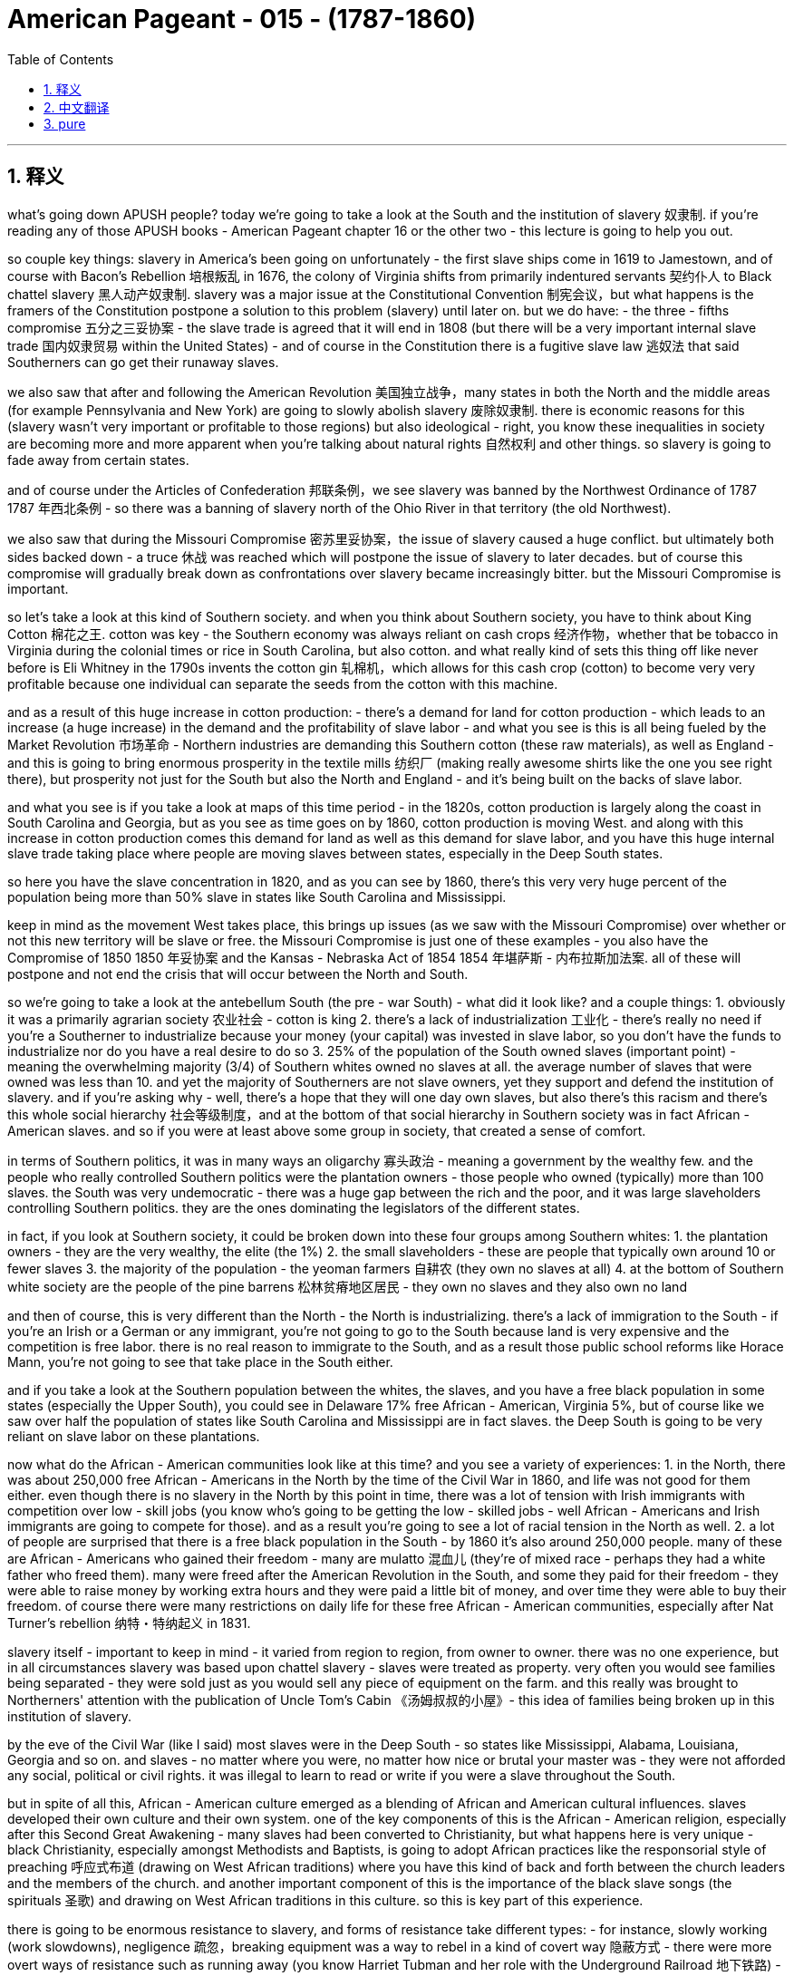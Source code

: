 
= American Pageant - 015 -  (1787-1860)
:toc: left
:toclevels: 3
:sectnums:
:stylesheet: myAdocCss.css

'''

== 释义

what’s going down APUSH people? today we’re going to take a look at the South and the institution of slavery 奴隶制. if you’re reading any of those APUSH books - American Pageant chapter 16 or the other two - this lecture is going to help you out.

so couple key things: slavery in America’s been going on unfortunately - the first slave ships come in 1619 to Jamestown, and of course with Bacon’s Rebellion 培根叛乱 in 1676, the colony of Virginia shifts from primarily indentured servants 契约仆人 to Black chattel slavery 黑人动产奴隶制. slavery was a major issue at the Constitutional Convention 制宪会议，but what happens is the framers of the Constitution postpone a solution to this problem (slavery) until later on. but we do have: - the three - fifths compromise 五分之三妥协案 - the slave trade is agreed that it will end in 1808 (but there will be a very important internal slave trade 国内奴隶贸易 within the United States) - and of course in the Constitution there is a fugitive slave law 逃奴法 that said Southerners can go get their runaway slaves.

we also saw that after and following the American Revolution 美国独立战争，many states in both the North and the middle areas (for example Pennsylvania and New York) are going to slowly abolish slavery 废除奴隶制. there is economic reasons for this (slavery wasn’t very important or profitable to those regions) but also ideological - right, you know these inequalities in society are becoming more and more apparent when you’re talking about natural rights 自然权利 and other things. so slavery is going to fade away from certain states.

and of course under the Articles of Confederation 邦联条例，we see slavery was banned by the Northwest Ordinance of 1787 1787 年西北条例 - so there was a banning of slavery north of the Ohio River in that territory (the old Northwest).

we also saw that during the Missouri Compromise 密苏里妥协案，the issue of slavery caused a huge conflict. but ultimately both sides backed down - a truce 休战 was reached which will postpone the issue of slavery to later decades. but of course this compromise will gradually break down as confrontations over slavery became increasingly bitter. but the Missouri Compromise is important.

so let’s take a look at this kind of Southern society. and when you think about Southern society, you have to think about King Cotton 棉花之王. cotton was key - the Southern economy was always reliant on cash crops 经济作物，whether that be tobacco in Virginia during the colonial times or rice in South Carolina, but also cotton. and what really kind of sets this thing off like never before is Eli Whitney in the 1790s invents the cotton gin 轧棉机，which allows for this cash crop (cotton) to become very very profitable because one individual can separate the seeds from the cotton with this machine.

and as a result of this huge increase in cotton production: - there’s a demand for land for cotton production - which leads to an increase (a huge increase) in the demand and the profitability of slave labor - and what you see is this is all being fueled by the Market Revolution 市场革命 - Northern industries are demanding this Southern cotton (these raw materials), as well as England - and this is going to bring enormous prosperity in the textile mills 纺织厂 (making really awesome shirts like the one you see right there), but prosperity not just for the South but also the North and England - and it’s being built on the backs of slave labor.

and what you see is if you take a look at maps of this time period - in the 1820s, cotton production is largely along the coast in South Carolina and Georgia, but as you see as time goes on by 1860, cotton production is moving West. and along with this increase in cotton production comes this demand for land as well as this demand for slave labor, and you have this huge internal slave trade taking place where people are moving slaves between states, especially in the Deep South states.

so here you have the slave concentration in 1820, and as you can see by 1860, there’s this very very huge percent of the population being more than 50% slave in states like South Carolina and Mississippi.

keep in mind as the movement West takes place, this brings up issues (as we saw with the Missouri Compromise) over whether or not this new territory will be slave or free. the Missouri Compromise is just one of these examples - you also have the Compromise of 1850 1850 年妥协案 and the Kansas - Nebraska Act of 1854 1854 年堪萨斯 - 内布拉斯加法案. all of these will postpone and not end the crisis that will occur between the North and South.

so we’re going to take a look at the antebellum South (the pre - war South) - what did it look like? and a couple things: 1. obviously it was a primarily agrarian society 农业社会 - cotton is king 2. there’s a lack of industrialization 工业化 - there’s really no need if you’re a Southerner to industrialize because your money (your capital) was invested in slave labor, so you don’t have the funds to industrialize nor do you have a real desire to do so 3. 25% of the population of the South owned slaves (important point) - meaning the overwhelming majority (3/4) of Southern whites owned no slaves at all. the average number of slaves that were owned was less than 10. and yet the majority of Southerners are not slave owners, yet they support and defend the institution of slavery. and if you’re asking why - well, there’s a hope that they will one day own slaves, but also there’s this racism and there’s this whole social hierarchy 社会等级制度，and at the bottom of that social hierarchy in Southern society was in fact African - American slaves. and so if you were at least above some group in society, that created a sense of comfort.

in terms of Southern politics, it was in many ways an oligarchy 寡头政治 - meaning a government by the wealthy few. and the people who really controlled Southern politics were the plantation owners - those people who owned (typically) more than 100 slaves. the South was very undemocratic - there was a huge gap between the rich and the poor, and it was large slaveholders controlling Southern politics. they are the ones dominating the legislators of the different states.

in fact, if you look at Southern society, it could be broken down into these four groups among Southern whites: 1. the plantation owners - they are the very wealthy, the elite (the 1%) 2. the small slaveholders - these are people that typically own around 10 or fewer slaves 3. the majority of the population - the yeoman farmers 自耕农 (they own no slaves at all) 4. at the bottom of Southern white society are the people of the pine barrens 松林贫瘠地区居民 - they own no slaves and they also own no land

and then of course, this is very different than the North - the North is industrializing. there’s a lack of immigration to the South - if you’re an Irish or a German or any immigrant, you’re not going to go to the South because land is very expensive and the competition is free labor. there is no real reason to immigrate to the South, and as a result those public school reforms like Horace Mann, you’re not going to see that take place in the South either.

and if you take a look at the Southern population between the whites, the slaves, and you have a free black population in some states (especially the Upper South), you could see in Delaware 17% free African - American, Virginia 5%, but of course like we saw over half the population of states like South Carolina and Mississippi are in fact slaves. the Deep South is going to be very reliant on slave labor on these plantations.

now what do the African - American communities look like at this time? and you see a variety of experiences: 1. in the North, there was about 250,000 free African - Americans in the North by the time of the Civil War in 1860, and life was not good for them either. even though there is no slavery in the North by this point in time, there was a lot of tension with Irish immigrants with competition over low - skill jobs (you know who’s going to be getting the low - skilled jobs - well African - Americans and Irish immigrants are going to compete for those). and as a result you’re going to see a lot of racial tension in the North as well. 2. a lot of people are surprised that there is a free black population in the South - by 1860 it’s also around 250,000 people. many of these are African - Americans who gained their freedom - many are mulatto 混血儿 (they’re of mixed race - perhaps they had a white father who freed them). many were freed after the American Revolution in the South, and some they paid for their freedom - they were able to raise money by working extra hours and they were paid a little bit of money, and over time they were able to buy their freedom. of course there were many restrictions on daily life for these free African - American communities, especially after Nat Turner’s rebellion 纳特・特纳起义 in 1831.

slavery itself - important to keep in mind - it varied from region to region, from owner to owner. there was no one experience, but in all circumstances slavery was based upon chattel slavery - slaves were treated as property. very often you would see families being separated - they were sold just as you would sell any piece of equipment on the farm. and this really was brought to Northerners' attention with the publication of Uncle Tom’s Cabin 《汤姆叔叔的小屋》- this idea of families being broken up in this institution of slavery.

by the eve of the Civil War (like I said) most slaves were in the Deep South - so states like Mississippi, Alabama, Louisiana, Georgia and so on. and slaves - no matter where you were, no matter how nice or brutal your master was - they were not afforded any social, political or civil rights. it was illegal to learn to read or write if you were a slave throughout the South.

but in spite of all this, African - American culture emerged as a blending of African and American cultural influences. slaves developed their own culture and their own system. one of the key components of this is the African - American religion, especially after this Second Great Awakening - many slaves had been converted to Christianity, but what happens here is very unique - black Christianity, especially amongst Methodists and Baptists, is going to adopt African practices like the responsorial style of preaching 呼应式布道 (drawing on West African traditions) where you have this kind of back and forth between the church leaders and the members of the church. and another important component of this is the importance of the black slave songs (the spirituals 圣歌) and drawing on West African traditions in this culture. so this is key part of this experience.

there is going to be enormous resistance to slavery, and forms of resistance take different types: - for instance, slowly working (work slowdowns), negligence 疏忽，breaking equipment was a way to rebel in a kind of covert way 隐蔽方式 - there were more overt ways of resistance such as running away (you know Harriet Tubman and her role with the Underground Railroad 地下铁路) - very difficult though to get away because of the large distances - and slave revolts (actually rebelling). slave revolts were not uncommon, but for a number of reasons (whites had the weapons, African - Americans lacked allies in the South) they rarely succeeded.

but there were some: - during colonial times, the biggest rebellion took place in 1739 in South Carolina as slaves tried to run away to Florida (and you have a number of whites and slaves killed during the Stono Rebellion 斯托诺叛乱) - eventually put down and further restrictions put upon slaves in South Carolina and other colonies - Denmark Vesey is another slave revolt - he planned it (Mr. Denmark Vesey in South Carolina again) - a massive revolt was planned. Vesey was a free African - American, but unfortunately for Vesey he is betrayed by informers and he and some of his followers are killed - the one rebellion that actually led to the death of Americans during the post - American Revolution period happens in 1831, and that of course is Nat Turner’s Rebellion (make sure you know about that). it is the only revolt in which Southern whites are killed - 60 Virginians (many of them women and children) are killed. eventually Nat Turner himself and his followers are killed.

as a result of these revolts, Southerners are going to react - they’re going to create harsher laws. there were already many harsh laws, but the Black Codes 黑人法典 (which restricted the movement of free African - Americans in the South) and also slave patrols 奴隶巡逻队 are going to increase hunting those individuals who have run away.

you’re also going to see the growth of an abolitionist movement 废奴运动 as time goes on: - one of the earliest opponents of slavery were Quakers 贵格会教徒 - they were opposed to not only war but also the institution of slavery during the colonial period - you also get other movements like the American Colonization Society 美国殖民协会 - their whole thing was to free slaves and then send them back to Africa. and in 1822, Liberia 利比里亚 was formed - they name its capital Monrovia 蒙罗维亚 after the president (James Monroe). but that was never a very big movement because it wasn’t very practical, and only about 12,000 slaves are sent to Africa. and the reason it wasn’t very practical is many of these individuals had no connection to the continent any longer - they were born in America, they were American, and the American Colonization Society ultimately was a failed plan - you also have many African - Americans taking the lead role in the abolition movement. one of the most famous ones is David Walker - a free African - American who writes a very powerful piece of protest literature in 1829 called "Appeal to the Colored Citizens of the World" 《向全世界有色公民的呼吁》in which he called on African - American people to rebel in a violent uprising. and his pamphlet is banned throughout the South - William Lloyd Garrison is another abolitionist - in 1833 he creates the American Anti - Slavery Society 美国反奴隶制协会 which calls for the immediate uncompensated emancipation 立即无偿解放 of slaves. he publishes "The Liberator" 《解放者》which is the anti - slavery newspaper, and him and his followers were very unpopular in the North and the South - and of course some of the more famous former slaves who advocate for abolitionism after they get their freedom are people like Frederick Douglass and Sojourner Truth - and you also see slavery kind of infecting politics - in 1840 you have the Liberty Party 自由党 forming which starts to say the best way to deal with the issue of slavery is through the political process. so you get a lot of different abolitionist movements with different strategies and philosophies.

and then finally, as you have this reaction and this kind of criticism of slavery from the North, you see Southerners react with this whole defense of slavery: - in fact in Congress you have the famous gag resolution 禁言决议 being imposed which from 1836 to 1844 - it was illegal (it was actually banned) to talk about slavery within Congress. there was a ban on any anti - slavery petitions 反奴隶制请愿书 being discussed or debated within Congress. this famously was overturned by John Quincy Adams in 1844, and so the issue of slavery is once again discussed in the halls of Congress - there are going to be bans on teaching slaves to read or write - this was seen as a path to resistance, so this was something that was very much enforced throughout the South - and of course Southern states are going to have strict slave codes 奴隶法典，especially after events like Nat Turner’s revolt, because of this fear and wanting to ensure that future revolts do not materialize - anti - slavery messages and anti - slavery literature (such as David Walker’s "Appeal" or "The Liberator" newspaper) were banned from the South - they would not deliver it - and finally you actually get the development of a pro - slavery argument amongst Southerners such as George Fitzhugh, John C. Calhoun and others. and the argument comes down to this: * slavery is a good thing * this criticism of slavery is unjustified * there’s this idea that slaves are being treated as family (this very paternalistic view of slavery - that we’re taking care of these individuals) * and this is better than what is happening in the North in factories with the wage slavery 工资奴隶制 that takes place up there - the Southerners take care of their property (their slaves) * and then finally there’s also this kind of civilization argument - that these are inferior people and that by bringing them to America (forcibly bringing them to America) that we are uplifting and civilizing an inferior group. and obviously you can see the BS in this.

that’s going to do it for today. hopefully you learned some stuff. subscribe to the channel, click like if it helped you at all, tell your friends, and happy studying. peace.


'''


== 中文翻译

好的，各位APUSH的同学们，今天我们要探讨南方和奴隶制机构。如果你正在阅读那些APUSH书籍——《美国纪事》第16章或其他两本——这次讲座将对你有所帮助。

几个关键点：不幸的是，美国的奴隶制由来已久——第一批运奴船于1619年抵达詹姆斯敦，当然，随着1676年的培根叛乱，弗吉尼亚殖民地从主要使用契约奴转向黑人动产奴隶制。奴隶制是制宪会议上的一个主要问题，但结果是宪法的制定者将这个问题（奴隶制）的解决方案推迟到了以后。但我们确实有：——五分之三妥协——同意奴隶贸易将于1808年结束（但美国国内将存在非常重要的奴隶贸易）——当然，宪法中有一项逃奴法，规定南方人可以去抓捕他们的逃跑奴隶。

我们还看到，在美国革命之后，北方和中部地区的许多州（例如宾夕法尼亚州和纽约州）将缓慢地废除奴隶制。这有经济原因（奴隶制对这些地区不是很重要或有利可图），但也有意识形态原因——是的，当你谈论自然权利和其他事物时，社会中的这些不平等变得越来越明显。因此，奴隶制将从某些州逐渐消失。

当然，在邦联条例下，我们看到1787年的西北法令禁止了奴隶制——因此，在该地区（旧西北部），俄亥俄河以北的地区禁止奴隶制。

我们还看到，在密苏里妥协案期间，奴隶制问题引起了巨大的冲突。但最终双方都退让了——达成了一项休战协议，将奴隶制问题推迟到几十年后。但当然，随着围绕奴隶制的对抗变得越来越激烈，这项妥协将逐渐瓦解。但密苏里妥协案非常重要。

因此，让我们来看看这种南方社会。当你想到南方社会时，你必须想到棉花为王。棉花是关键——南方经济始终依赖经济作物，无论是殖民时期的弗吉尼亚州的烟草，还是南卡罗来纳州的水稻，当然还有棉花。真正前所未有地引发这一局面的是，伊莱·惠特尼在1790年代发明了轧棉机，这使得这种经济作物（棉花）变得非常有利可图，因为一个人可以用这台机器将棉籽从棉花中分离出来。

由于棉花产量的大幅增加：——对棉花生产的土地需求增加——导致对奴隶劳动力的需求和盈利能力大幅增加——你看到这一切都受到市场革命的推动——北方工业需要南方的棉花（这些原材料），英国也需要——这将给纺织厂带来巨大的繁荣（生产出像你右边看到的那种非常棒的衬衫），但这不仅是南方的繁荣，也是北方和英国的繁荣——而这一切都建立在奴隶劳动的背脊上。

你所看到的是，如果你看一下那个时期的地图——在1820年代，棉花生产主要集中在南卡罗来纳州和佐治亚州的沿海地区，但正如你所看到的，随着时间的推移，到1860年，棉花生产正在向西转移。随着棉花产量的增加，对土地和奴隶劳动力的需求也在增加，你看到了大规模的国内奴隶贸易，人们在各州之间转移奴隶，尤其是在深南部的各州。

这是1820年的奴隶集中分布图，正如你所看到的，到1860年，在南卡罗来纳州和密西西比州等州，超过50%的人口是奴隶，这个比例非常非常高。

记住，随着西进运动的进行，这带来了问题（正如我们在密苏里妥协案中看到的那样），即这些新领土将是蓄奴州还是自由州。密苏里妥协案只是其中一个例子——你还有1850年妥协案和1854年的堪萨斯-内布拉斯加法案。所有这些都将推迟而不会结束南北之间将发生的危机。

因此，我们将考察内战前的南方（战前南方）——它是什么样的？几点：1. 显然，它主要是一个农业社会——棉花为王。2. 缺乏工业化——如果你是南方人，真的没有工业化的必要，因为你的钱（你的资本）都投资在奴隶劳动力上，所以你没有资金进行工业化，也没有真正的意愿这样做。3. 南方人口的25%拥有奴隶（重要的一点）——这意味着绝大多数（四分之三）的南方白人根本没有奴隶。平均拥有的奴隶数量不到10个。然而，大多数南方人不是奴隶主，但他们支持和捍卫奴隶制。如果你问为什么——嗯，他们希望有一天能拥有奴隶，而且存在种族主义和整个社会等级制度，而南方社会等级制度的底层实际上是非裔美国奴隶。因此，如果你至少高于社会中的某个群体，那就会产生一种舒适感。

就南方政治而言，它在许多方面都是寡头政治——意味着少数富人统治的政府。真正控制南方政治的是种植园主——那些拥有（通常）超过100名奴隶的人。南方非常不民主——贫富差距巨大，控制南方政治的是那些拥有大量奴隶的人。他们控制着不同州的立法机构。

事实上，如果你看看南方社会，它可以分为南方白人中的这四个群体：

1. 种植园主——他们非常富有，是精英（1%）。
2. 小奴隶主——这些人通常拥有大约10个或更少的奴隶。
3. 大多数人口——自耕农（他们根本没有奴隶）。
4. 在南方白人社会的最底层是松林荒地的人——他们没有奴隶，也没有土地。

当然，这与北方非常不同——北方正在工业化。南方缺乏移民——如果你是爱尔兰人、德国人或任何移民，你都不会去南方，因为土地非常昂贵，而且竞争是免费劳动力。没有真正的理由移民到南方，因此，像霍勒斯·曼这样的公共教育改革也不会在南方发生。

如果你看一下南方人口中白人、奴隶的比例，并且在一些州（尤其是上南方地区）有自由黑人人口，你可以看到在特拉华州，17%是非裔美国自由人，弗吉尼亚州是5%，但当然，正如我们所看到的，在南卡罗来纳州和密西西比州等州，超过一半的人口实际上是奴隶。深南部地区将非常依赖这些种植园的奴隶劳动力。

那么，当时的非裔美国人社区是什么样的呢？你看到了各种各样的经历：

1. 在北方，到1860年内战爆发时，大约有25万非裔美国自由人，但他们的生活也不好过。尽管到那时北方已经没有奴隶制了，但由于低技能工作的竞争，与爱尔兰移民之间存在很多紧张关系（你知道谁会得到低技能工作——嗯，非裔美国人和爱尔兰移民将争夺这些工作）。因此，你也会在北方看到很多种族紧张关系。

2. 很多人惊讶于南方有自由黑人人口——到1860年，人数也大约是25万。这些人中的许多是非裔美国人，他们获得了自由——许多是混血儿（他们是混血——也许他们有一个解放了他们的白人父亲）。许多人在美国革命后在南方获得自由，有些人则花钱赎回了自己的自由——他们能够通过加班工作攒钱，并获得少量报酬，随着时间的推移，他们能够买回自己的自由。当然，这些非裔美国自由人社区的日常生活有很多限制，尤其是在1831年纳特·特纳的叛乱之后。

奴隶制本身——重要的是要记住——它因地区、因主人而异。没有一种统一的经历，但在所有情况下，奴隶制都基于动产奴隶制——奴隶被视为财产。你经常会看到家庭分离——他们被像农场上的任何设备一样出售。随着《汤姆叔叔的小屋》的出版，这种奴隶制机构中家庭破裂的现象真正引起了北方人的注意。

到内战前夕（正如我所说），大多数奴隶都在深南部地区——例如密西西比州、阿拉巴马州、路易斯安那州、佐治亚州等等。奴隶——无论你在哪里，无论你的主人多么好或多么残酷——他们都没有任何社会、政治或公民权利。在整个南方，奴隶学习读写都是非法的。

但尽管如此，非裔美国文化还是作为非洲和美国文化影响的融合而出现。奴隶发展了自己的文化和自己的体系。其中一个关键组成部分是非裔美国人的宗教，尤其是在第二次大觉醒之后——许多奴隶皈依了基督教，但这里发生的事情非常独特——黑人基督教，尤其是在卫理公会和浸礼会中，将采纳非洲的习俗，比如应答式的布道方式（借鉴西非的传统），教会领袖和教会成员之间存在这种来回的互动。另一个重要的组成部分是黑人奴隶歌曲（灵歌）的重要性，以及在这种文化中借鉴西非的传统。因此，这是这种经历的关键部分。

对奴隶制的抵抗将是巨大的，抵抗的形式多种多样：——例如，缓慢地工作（怠工）、疏忽、破坏设备是一种隐蔽的反抗方式——还有更公开的抵抗方式，比如逃跑（你知道哈丽特·塔布曼和她在地下铁路中的作用）——但由于距离遥远，逃跑非常困难——还有奴隶起义（真正地反抗）。奴隶起义并不少见，但由于种种原因（白人拥有武器，非裔美国人在南方缺乏盟友），它们很少成功。

但也有一些：——在殖民时期，最大的叛乱发生在1739年的南卡罗来纳州，当时奴隶试图逃往佛罗里达（在斯托诺叛乱期间，许多白人和奴隶被杀）——最终被镇压，南卡罗来纳州和其他殖民地对奴隶的限制进一步加强——丹麦·维西是另一次奴隶起义——他策划了这次起义（还是南卡罗来纳州的丹麦·维西先生）——一场大规模的叛乱被策划出来。维西是一位非裔美国自由人，但不幸的是，维西被告密者出卖，他和一些追随者被杀——美国革命后唯一导致美国人死亡的叛乱发生在1831年，那当然是纳特·特纳的叛乱（务必了解这一点）。这是唯一一次南方白人被杀的叛乱——60名弗吉尼亚人（其中许多是妇女和儿童）被杀。最终，纳特·特纳本人和他的追随者也被杀。

由于这些叛乱，南方人将做出反应——他们将制定更严厉的法律。已经有很多严厉的法律了，但黑人法典（限制南方非裔美国自由人的行动）和奴隶巡逻队将加强对那些逃跑者的搜捕。

随着时间的推移，你还将看到废奴运动的兴起：——最早反对奴隶制的人之一是贵格会教徒——在殖民时期，他们不仅反对战争，而且反对奴隶制机构——你还有其他运动，比如美国殖民协会——他们的全部目标是解放奴隶，然后将他们送回非洲。1822年，利比里亚成立——他们以总统（詹姆斯·门罗）的名字将首都命名为蒙罗维亚。但这从来都不是一个很大的运动，因为它不是很实际，只有大约12000名奴隶被送往非洲。它不是很实际的原因是，许多这些人不再与非洲大陆有任何联系——他们出生在美国，他们是美国人，美国殖民协会最终是一个失败的计划——你还有许多非裔美国人在废奴运动中发挥主导作用。其中最著名的是大卫·沃克——一位非裔美国自由人，他在1829年写了一篇非常有力的抗议文学作品，名为《致世界有色公民的呼吁》，他在其中呼吁非裔美国人进行暴力起义。他的小册子在整个南方都被禁止——威廉·劳埃德·加里森是另一位废奴主义者——1833年，他创建了美国反奴隶制协会，呼吁立即无偿解放奴隶。他出版了反奴隶制报纸《解放者》，他和他的追随者在北方和南方都非常不受欢迎——当然，一些更著名的获得自由后倡导废奴主义的前奴隶是弗雷德里克·道格拉斯和索杰纳·特鲁斯这样的人——你还看到奴隶制某种程度上影响了政治——1840年，自由党成立，他们开始认为解决奴隶制问题的最佳方式是通过政治进程。因此，你看到了许多具有不同策略和哲学的不同废奴运动。

最后，随着你看到北方对奴隶制的这种反应和批评，你看到南方人以对奴隶制的全面辩护做出反应：——事实上，在国会中，你看到了著名的“禁言决议”的实施，从1836年到1844年——在国会内部谈论奴隶制是非法的（实际上是被禁止的）。禁止在国会讨论或辩论任何反奴隶制请愿书。这在1844年被约翰·昆西·亚当斯推翻，因此奴隶制问题再次在国会大厅被讨论——将禁止教奴隶读写——这被视为抵抗的途径，因此在整个南方都非常严格地执行——当然，南方各州将制定严格的奴隶法典，尤其是在像纳特·特纳叛乱这样的事件之后，因为这种恐惧，并且希望确保未来的叛乱不会发生——反奴隶制信息和反奴隶制文学（比如大卫·沃克的《呼吁》或《解放者》报纸）在南方被禁止——他们不会派送——最后，你实际上看到了南方人中亲奴隶制论点的发展，比如乔治·菲茨休、约翰·C·卡尔霍恩等人。他们的论点归结为：

* 奴隶制是好事
* 对奴隶制的批评是不合理的
* 存在这种奴隶被当作家人对待的观点（这种非常家长式的奴隶制观点——我们正在照顾这些人）
* 这比北方工厂里的工资奴隶制要好——南方人照顾他们的财产（他们的奴隶）
* 最后，还有这种文明论——这些人是劣等人，通过将他们带到美国（强迫他们来到美国），我们正在提升和文明化一个劣等群体。显然，你可以看出其中的荒谬之处。

今天就到这里。希望你学到了一些东西。订阅频道，如果对你有帮助，请点赞，告诉你的朋友们，祝你学习愉快。再见。

'''


== pure


what's going down APUSH people? today
we're going to take a look at the South
and the institution of slavery. if you're
reading any of those APUSH books -
American Pageant chapter 16 or the other
two - this lecture is going to
help you out.

so couple key things:
slavery in America's been going on
unfortunately - the first slave ships come
in 1619 to Jamestown, and of course with
Bacon's Rebellion in 1676, the colony of
Virginia shifts from primarily
indentured servants to Black chattel
slavery. slavery was a major issue at the
Constitutional Convention, but what
happens is the framers of the
Constitution postpone a solution to this
problem (slavery) until later on. but we
do have:

- the three-fifths compromise
- the slave trade is agreed that it will
end in 1808 (but there will be a very
important internal slave trade within
the United States)
- and of course in the Constitution there is a fugitive slave
law that said Southerners can go get
their runaway slaves.

we also saw that after
and following the American Revolution, many
states in both the North and the middle
areas (for example Pennsylvania and
New York) are going to slowly abolish
slavery. there is economic reasons for
this (slavery wasn't very important or
profitable to those regions) but also
ideological - right, you know these
inequalities in society are becoming
more and more apparent when you're
talking about natural rights and other things. so
slavery is going to fade away from
certain states.

and of course under the
Articles of Confederation, we see slavery
was banned by the Northwest Ordinance of
1787 - so there was a banning of slavery
north of the Ohio River in that
territory (the old Northwest).

we also saw that during the
Missouri Compromise, the issue of slavery
caused a huge conflict. but ultimately
both sides backed down - a truce was
reached which will postpone the issue of
slavery to later decades. but of course
this compromise will gradually break
down as confrontations over slavery
became increasingly bitter. but the
Missouri Compromise is important.

so let's take a look at this kind of
Southern society. and when you think
about Southern society, you have to think
about King Cotton. cotton was key - the
Southern economy was always reliant on
cash crops, whether that be tobacco in
Virginia during the colonial times or
rice in South Carolina, but also cotton.
and what really kind of sets this thing
off like never before is Eli Whitney in
the 1790s invents the cotton gin, which
allows for this cash crop (cotton) to
become very very profitable because one
individual can separate the seeds from
the cotton with this machine.

and as a result of this huge increase in cotton
production:

- there's a demand for land for
cotton production
- which leads to an increase (a huge increase) in the demand and
the profitability of slave labor
- and what you see is this is all being fueled
by the Market Revolution - Northern
industries are demanding this
Southern cotton (these raw materials), as
well as England
- and this is going to bring enormous prosperity in the textile
mills (making really awesome shirts like
the one you see right there), but
prosperity not just for the South but
also the North and England - and it's
being built on the backs of slave labor.

and what you see is if you take
a look at maps of this time period - in
the 1820s, cotton production is largely
along the coast in South Carolina and
Georgia, but as you see as time goes on
by 1860, cotton production is moving West.
and along with this increase in cotton
production comes this demand for land as well as this
demand for slave labor, and you have this
huge internal slave trade taking place
where people are moving slaves between
states, especially in the Deep South states.

so here you have the slave
concentration in 1820, and as you can see
by 1860, there's this very very huge
percent of the population being more
than 50% slave in states like South
Carolina and Mississippi.

keep in mind as the
movement West takes place, this brings up
issues (as we saw with the Missouri
Compromise) over whether or not this new
territory will be slave or free. the
Missouri Compromise is just one of these examples -
you also have the Compromise of 1850 and
the Kansas-Nebraska Act of 1854. all of these will postpone and not
end the crisis that will occur between
the North and South.

so we're going to
take a look at the antebellum South (the
pre-war South) - what did it look like?
and a couple things:

1. obviously it was a primarily agrarian society - cotton
is king
2. there's a lack of industrialization - there's really no need
if you're a Southerner to industrialize
because your money (your capital) was
invested in slave labor, so you don't
have the funds to industrialize nor do
you have a real desire to do so
3. 25% of the population of the South owned slaves
(important point) - meaning the overwhelming
majority (3/4) of Southern whites owned no
slaves at all. the average number of
slaves that were owned was less than 10.
and yet the majority of Southerners are
not slave owners, yet they support and
defend the institution of slavery. and if
you're asking why - well, there's a hope
that they will one day own slaves, but
also there's this racism and there's
this whole social hierarchy, and at the
bottom of that social hierarchy in
Southern society was in fact
African-American slaves. and so if you
were at least above some group in
society, that created a sense of comfort.

in terms of Southern politics, it was in
many ways an oligarchy - meaning a
government by the wealthy few. and the
people who really controlled Southern
politics were the plantation owners -
those people who owned (typically) more
than 100 slaves. the South was very undemocratic - there was a
huge gap between the rich and the poor,
and it was large slaveholders
controlling Southern politics. they are
the ones dominating the legislators of
the different states.

in fact, if you look
at Southern society, it could be broken
down into these four groups among
Southern whites:

1. the plantation owners - they are the very wealthy, the elite (the 1%)
2. the small slaveholders - these are people that typically own around 10 or fewer slaves
3. the majority of the population - the yeoman farmers (they own no slaves at all)
4. at the bottom of Southern white society are the people of the pine barrens - they own no slaves and they also own no land

and then of course, this is very different
than the North - the North is
industrializing. there's a lack of
immigration to the South - if you're an
Irish or a German or any immigrant,
you're not going to go to the South
because land is very expensive and the
competition is free labor. there is no
real reason to immigrate to the South,
and as a result those public school
reforms like Horace Mann, you're not
going to see that take place in the
South either.

and if you take a look
at the Southern population between the
whites, the slaves, and you have a free
black population in some states
(especially the Upper South), you could see
in Delaware 17% free African-American,
Virginia 5%, but of course like we saw
over half the population of states like
South Carolina and Mississippi are in
fact slaves. the Deep South is going to
be very reliant on slave labor on these
plantations.

now what do the
African-American communities look like
at this time? and you see a variety of
experiences:

1. in the North, there was about 250,000 free African-Americans in
the North by the time of the Civil War
in 1860, and life was not good for them
either. even though there is no slavery
in the North by this point in time,
there was a lot of tension with Irish
immigrants with competition over low-
skill jobs (you know who's going to be
getting the low-skilled jobs - well
African-Americans and Irish immigrants
are going to compete for those). and as
a result you're going to see a lot of
racial tension in the North as well.
2. a lot of people are surprised that there is a free black population in the
South - by 1860 it's also around 250,000
people. many of these are African-
Americans who gained their freedom -
many are mulatto (they're of mixed race -
perhaps they had a white father who
freed them). many were freed after the
American Revolution in the South, and
some they paid for their freedom - they
were able to raise money by working
extra hours and they were paid a little
bit of money, and over time they were able to
buy their freedom. of course there were many restrictions on
daily life for these free
African-American communities, especially
after Nat Turner's rebellion in 1831.

slavery itself - important to keep in mind -
it varied from region to region,
from owner to owner. there was no one
experience, but in all circumstances
slavery was based upon chattel slavery -
slaves were treated as property. very
often you would see families being
separated - they were sold just as you
would sell any piece of equipment on the
farm. and this really was brought to
Northerners' attention with the
publication of Uncle Tom's Cabin - this
idea of families being broken up in
this institution of slavery.

by the eve of the Civil War (like I said) most
slaves were in the Deep South - so states
like Mississippi, Alabama, Louisiana,
Georgia and so on. and slaves - no
matter where you were, no matter how nice or
brutal your master was - they were
not afforded any social, political or
civil rights. it was illegal to learn to
read or write if you were a slave
throughout the South.

but in spite of all this,
African-American culture emerged as a
blending of African and American
cultural influences. slaves developed their
own culture and their own system. one of
the key components of this is the
African-American religion, especially
after this Second Great Awakening - many
slaves had been converted to
Christianity, but what happens here is
very unique - black Christianity,
especially amongst Methodists and
Baptists, is going to adopt African
practices like the responsorial style of
preaching (drawing on West African
traditions) where you have this kind of
back and forth between the church leaders and the members of the
church. and another important component
of this is the importance of the black
slave songs (the spirituals) and
drawing on West African traditions in
this culture. so this is key part of this
experience.

there is going to be enormous
resistance to slavery, and forms of
resistance take different types:
- for instance, slowly working (work
slowdowns), negligence, breaking equipment
was a way to rebel in a kind of covert way
- there were more overt ways of resistance such as running away (you know Harriet Tubman and her
role with the Underground Railroad) -
very difficult though to get away
because of the large distances
- and slave revolts (actually rebelling). slave revolts
were not uncommon, but for a number of
reasons (whites had the weapons,
African-Americans lacked allies in the
South) they rarely succeeded.

but there were some:

- during colonial times, the biggest rebellion took place in
1739 in South Carolina as slaves
tried to run away to Florida (and you
have a number of whites and slaves killed
during the Stono Rebellion) - eventually
put down and further restrictions put
upon slaves in South Carolina and other colonies
- Denmark Vesey is another slave revolt - he planned it (Mr.
Denmark Vesey in South Carolina again) - a
massive revolt was planned. Vesey was a free
African-American, but unfortunately
for Vesey he is betrayed by informers
and he and some of his followers are
killed
- the one rebellion that actually led to the death of Americans during the
post-American Revolution period
happens in 1831, and that of course is
Nat Turner's Rebellion (make sure you
know about that). it is the only revolt in
which Southern whites are killed - 60
Virginians (many of them women and
children) are killed. eventually Nat Turner himself
and his followers are killed.

as a result
of these revolts, Southerners are going
to react - they're going to create harsher
laws. there were already many harsh laws,
but the Black Codes (which restricted the
movement of free African-Americans in
the South) and also slave patrols are
going to increase hunting those
individuals who have run away.

you're also going to see the growth of an
abolitionist movement as time goes on:

- one of the earliest opponents of slavery
were Quakers - they were opposed to
not only war but also the institution of
slavery during the colonial period
- you also get other movements like the
American Colonization Society - their
whole thing was to free slaves and then
send them back to Africa. and in
1822, Liberia was formed - they name
its capital Monrovia after the president
(James Monroe). but that was never a very big movement
because it wasn't very practical, and
only about 12,000 slaves are sent to
Africa. and the reason it wasn't very
practical is many of these individuals
had no connection to the continent any
longer - they were born in America, they
were American, and the American
Colonization Society ultimately was a
failed plan
- you also have many African-Americans taking the lead role
in the abolition movement. one of the
most famous ones is David Walker - a free
African-American who writes a very
powerful piece of protest literature
in 1829 called "Appeal to the Colored
Citizens of the World" in which he called
on African-American people to rebel in a violent uprising. and his pamphlet is banned throughout
the South
- William Lloyd Garrison is
another abolitionist - in 1833 he creates
the American Anti-Slavery Society which
calls for the immediate uncompensated
emancipation of slaves. he publishes "The
Liberator" which is the anti-slavery
newspaper, and him and his followers were
very unpopular in the North and the
South
- and of course some of the more
famous former slaves who advocate for
abolitionism after they get their
freedom are people like Frederick
Douglass and Sojourner Truth
- and you also see slavery kind of infecting politics -
in 1840 you have the Liberty Party
forming which starts to say the best way
to deal with the issue of slavery is
through the political process. so you get
a lot of different abolitionist movements
with different strategies and
philosophies.

and then finally, as you
have this reaction and this kind of
criticism of slavery from the North, you
see Southerners react with this whole
defense of slavery:

- in fact in Congress you have the famous gag
resolution being imposed which from 1836
to 1844 - it was illegal (it was actually
banned) to talk about slavery within
Congress. there was a ban on any
anti-slavery petitions being discussed
or debated within Congress. this famously
was overturned by John Quincy Adams in
1844, and so the issue of slavery is once
again discussed in the halls of Congress
- there are going to be bans on teaching
slaves to read or write - this was seen as
a path to resistance, so this was
something that was very much enforced
throughout the South
- and of course Southern states are going to have strict
slave codes, especially after events like
Nat Turner's revolt, because of this fear
and wanting to ensure that future
revolts do not materialize
- anti-slavery messages and anti-slavery literature (such as David
Walker's "Appeal" or "The Liberator"
newspaper) were banned from the South -
they would not deliver it
- and finally you actually get the development of a
pro-slavery argument amongst Southerners
such as George Fitzhugh, John C. Calhoun
and others. and the argument comes down to
this:

  * slavery is a good thing
  * this criticism of slavery is unjustified
  * there's this idea that slaves
are being treated as family (this very paternalistic view of slavery -
that we're taking care of these
individuals)
  * and this is better than what
is happening in the North in factories
with the wage slavery that takes place
up there - the Southerners take care of
their property (their slaves)
  * and then finally there's also this kind of
civilization argument - that these are
inferior people and that by bringing
them to America (forcibly bringing them
to America) that we are uplifting and
civilizing an inferior group. and
obviously you can see the BS in this.

that's going to do it for today.
hopefully you learned some stuff.
subscribe to the channel, click like if
it helped you at all, tell your friends,
and happy studying. peace.

'''
